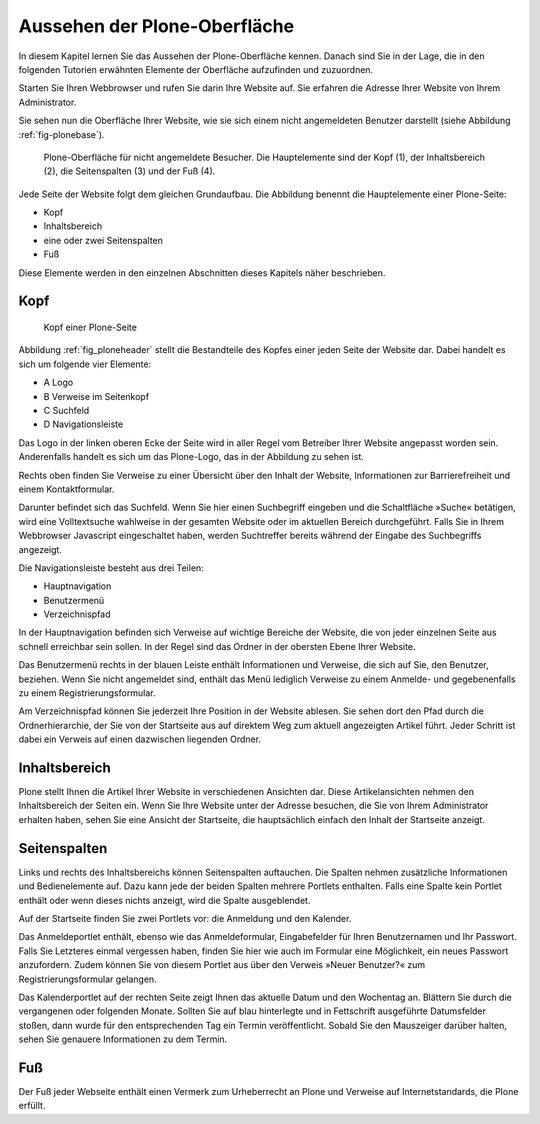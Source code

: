 .. _aussehen:

================================
 Aussehen der Plone-Oberfläche
================================

In diesem Kapitel lernen Sie das Aussehen der Plone-Oberfläche kennen.
Danach sind Sie in der Lage, die in den folgenden Tutorien erwähnten
Elemente der Oberfläche aufzufinden und zuzuordnen.

Starten Sie Ihren Webbrowser und rufen Sie darin Ihre Website auf. Sie
erfahren die Adresse Ihrer Website von Ihrem Administrator.

Sie sehen nun die Oberfläche Ihrer Website, wie sie sich einem nicht
angemeldeten Benutzer darstellt (siehe
Abbildung :ref:`fig-plonebase`).

.. _fig-plonebase:

.. figure:: ../images/plonebase.png
   :width: 100%

   Plone-Oberfläche für nicht angemeldete Besucher. Die Hauptelemente sind der Kopf (1), der Inhaltsbereich (2), die Seitenspalten (3) und der Fuß (4).


Jede Seite der Website folgt dem gleichen Grundaufbau. Die Abbildung
benennt die Hauptelemente einer Plone-Seite:


* Kopf
* Inhaltsbereich
* eine oder zwei Seitenspalten
* Fuß

Diese Elemente werden in den einzelnen Abschnitten dieses Kapitels näher
beschrieben.


Kopf
====

.. _fig_ploneheader:

.. figure:: ../images/ploneheader.png
   :width: 100%

   Kopf einer Plone-Seite

..    Kopf einer Plone-Seite. Er enthält ein Logo (A), einige Verweise (B), das
..    Suchfeld (C) und die Navigationsleiste (D).}
  
Abbildung :ref:`fig_ploneheader` stellt die Bestandteile des Kopfes einer
jeden Seite der Website dar. Dabei handelt es sich um folgende vier Elemente:

* A Logo
* B Verweise im Seitenkopf
* C Suchfeld
* D Navigationsleiste

Das Logo in der linken oberen Ecke der Seite wird in aller Regel vom
Betreiber Ihrer Website angepasst worden sein. Anderenfalls handelt es
sich um das Plone-Logo, das in der Abbildung zu sehen ist.

Rechts oben finden Sie Verweise zu einer Übersicht über den Inhalt der
Website, Informationen zur Barrierefreiheit und einem Kontaktformular.

Darunter befindet sich das Suchfeld. Wenn Sie hier einen Suchbegriff eingeben
und die Schaltfläche »Suche« betätigen, wird eine Volltextsuche wahlweise in
der gesamten Website oder im aktuellen Bereich durchgeführt. Falls
Sie in Ihrem Webbrowser Javascript eingeschaltet haben, werden Suchtreffer
bereits während der Eingabe des Suchbegriffs angezeigt.

Die Navigationsleiste besteht aus drei Teilen:

* Hauptnavigation
* Benutzermenü
* Verzeichnispfad

In der Hauptnavigation befinden sich Verweise auf wichtige Bereiche der
Website, die von jeder einzelnen Seite aus schnell erreichbar sein sollen. In
der Regel sind das Ordner in der obersten Ebene Ihrer Website.

Das Benutzermenü rechts in der blauen Leiste enthält Informationen und
Verweise, die sich auf Sie, den Benutzer, beziehen. Wenn Sie nicht angemeldet
sind, enthält das Menü lediglich Verweise zu einem Anmelde- und gegebenenfalls
zu einem Registrierungsformular.

Am Verzeichnispfad können Sie jederzeit Ihre Position in der Website ablesen.
Sie sehen dort den Pfad durch die Ordnerhierarchie, der Sie von der Startseite
aus auf direktem Weg zum aktuell angezeigten Artikel führt.  Jeder Schritt ist
dabei ein Verweis auf einen dazwischen liegenden Ordner. 


Inhaltsbereich
==============

Plone stellt Ihnen die Artikel Ihrer Website in verschiedenen Ansichten dar.
Diese Artikelansichten nehmen den Inhaltsbereich der Seiten ein. Wenn Sie Ihre
Website unter der Adresse besuchen, die Sie von Ihrem Administrator erhalten
haben, sehen Sie eine Ansicht der Startseite, die hauptsächlich einfach den
Inhalt der Startseite anzeigt.


Seitenspalten
=============

Links und rechts des Inhaltsbereichs können Seitenspalten auftauchen. Die
Spalten nehmen zusätzliche Informationen und Bedienelemente auf.
Dazu kann jede der beiden Spalten mehrere Portlets
enthalten. Falls eine Spalte kein Portlet enthält oder wenn dieses nichts
anzeigt, wird die Spalte ausgeblendet.

Auf der Startseite finden Sie zwei Portlets vor: die Anmeldung und den
Kalender.

Das Anmeldeportlet enthält, ebenso wie das Anmeldeformular, Eingabefelder für
Ihren Benutzernamen und Ihr Passwort. Falls Sie Letzteres einmal vergessen
haben, finden Sie hier wie auch im Formular eine Möglichkeit, ein neues
Passwort anzufordern. Zudem können Sie von diesem Portlet aus über den Verweis
»Neuer Benutzer?« zum Registrierungsformular gelangen.

Das Kalenderportlet auf der rechten Seite zeigt Ihnen das aktuelle Datum und
den Wochentag an. Blättern Sie durch die vergangenen oder folgenden
Monate. Sollten Sie auf blau hinterlegte und in Fettschrift ausgeführte
Datumsfelder stoßen, dann wurde für den entsprechenden Tag ein Termin
veröffentlicht. Sobald Sie den Mauszeiger darüber halten, sehen Sie genauere
Informationen zu dem Termin.


Fuß
===

Der Fuß jeder Webseite enthält einen Vermerk zum Urheberrecht an Plone und
Verweise auf Internetstandards, die Plone erfüllt.
